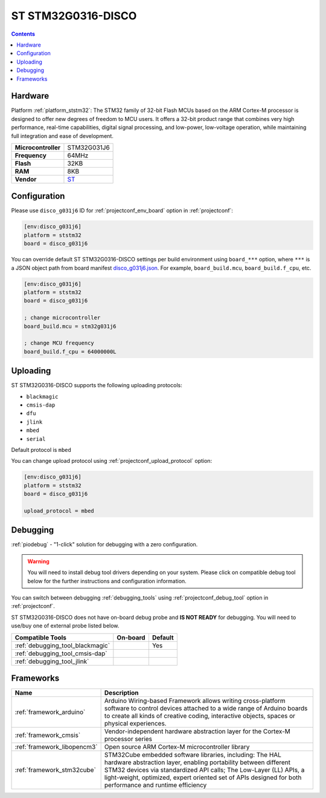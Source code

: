 ..  Copyright (c) 2014-present PlatformIO <contact@platformio.org>
    Licensed under the Apache License, Version 2.0 (the "License");
    you may not use this file except in compliance with the License.
    You may obtain a copy of the License at
       http://www.apache.org/licenses/LICENSE-2.0
    Unless required by applicable law or agreed to in writing, software
    distributed under the License is distributed on an "AS IS" BASIS,
    WITHOUT WARRANTIES OR CONDITIONS OF ANY KIND, either express or implied.
    See the License for the specific language governing permissions and
    limitations under the License.

.. _board_ststm32_disco_g031j6:

ST STM32G0316-DISCO
===================

.. contents::

Hardware
--------

Platform :ref:`platform_ststm32`: The STM32 family of 32-bit Flash MCUs based on the ARM Cortex-M processor is designed to offer new degrees of freedom to MCU users. It offers a 32-bit product range that combines very high performance, real-time capabilities, digital signal processing, and low-power, low-voltage operation, while maintaining full integration and ease of development.

.. list-table::

  * - **Microcontroller**
    - STM32G031J6
  * - **Frequency**
    - 64MHz
  * - **Flash**
    - 32KB
  * - **RAM**
    - 8KB
  * - **Vendor**
    - `ST <https://www.st.com/en/evaluation-tools/stm32g0316-disco.html?utm_source=platformio.org&utm_medium=docs>`__


Configuration
-------------

Please use ``disco_g031j6`` ID for :ref:`projectconf_env_board` option in :ref:`projectconf`:

.. code-block:: ini

  [env:disco_g031j6]
  platform = ststm32
  board = disco_g031j6

You can override default ST STM32G0316-DISCO settings per build environment using
``board_***`` option, where ``***`` is a JSON object path from
board manifest `disco_g031j6.json <https://github.com/platformio/platform-ststm32/blob/master/boards/disco_g031j6.json>`_. For example,
``board_build.mcu``, ``board_build.f_cpu``, etc.

.. code-block:: ini

  [env:disco_g031j6]
  platform = ststm32
  board = disco_g031j6

  ; change microcontroller
  board_build.mcu = stm32g031j6

  ; change MCU frequency
  board_build.f_cpu = 64000000L


Uploading
---------
ST STM32G0316-DISCO supports the following uploading protocols:

* ``blackmagic``
* ``cmsis-dap``
* ``dfu``
* ``jlink``
* ``mbed``
* ``serial``

Default protocol is ``mbed``

You can change upload protocol using :ref:`projectconf_upload_protocol` option:

.. code-block:: ini

  [env:disco_g031j6]
  platform = ststm32
  board = disco_g031j6

  upload_protocol = mbed

Debugging
---------

:ref:`piodebug` - "1-click" solution for debugging with a zero configuration.

.. warning::
    You will need to install debug tool drivers depending on your system.
    Please click on compatible debug tool below for the further
    instructions and configuration information.

You can switch between debugging :ref:`debugging_tools` using
:ref:`projectconf_debug_tool` option in :ref:`projectconf`.

ST STM32G0316-DISCO does not have on-board debug probe and **IS NOT READY** for debugging. You will need to use/buy one of external probe listed below.

.. list-table::
  :header-rows:  1

  * - Compatible Tools
    - On-board
    - Default
  * - :ref:`debugging_tool_blackmagic`
    - 
    - Yes
  * - :ref:`debugging_tool_cmsis-dap`
    - 
    - 
  * - :ref:`debugging_tool_jlink`
    - 
    - 

Frameworks
----------
.. list-table::
    :header-rows:  1

    * - Name
      - Description

    * - :ref:`framework_arduino`
      - Arduino Wiring-based Framework allows writing cross-platform software to control devices attached to a wide range of Arduino boards to create all kinds of creative coding, interactive objects, spaces or physical experiences.

    * - :ref:`framework_cmsis`
      - Vendor-independent hardware abstraction layer for the Cortex-M processor series

    * - :ref:`framework_libopencm3`
      - Open source ARM Cortex-M microcontroller library

    * - :ref:`framework_stm32cube`
      - STM32Cube embedded software libraries, including: The HAL hardware abstraction layer, enabling portability between different STM32 devices via standardized API calls; The Low-Layer (LL) APIs, a light-weight, optimized, expert oriented set of APIs designed for both performance and runtime efficiency